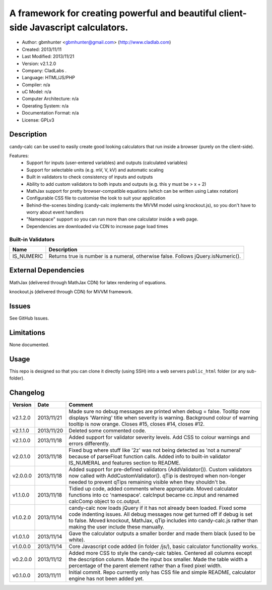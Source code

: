 =======================================================================================
A framework for creating powerful and beautiful client-side Javascript calculators.
=======================================================================================

- Author: gbmhunter <gbmhunter@gmail.com> (http://www.cladlab.com)
- Created: 2013/11/11
- Last Modified: 2013/11/21
- Version: v2.1.2.0
- Company: CladLabs	.
- Language: HTML/JS/PHP
- Compiler: n/a
- uC Model: n/a
- Computer Architecture: n/a
- Operating System: n/a
- Documentation Format: n/a
- License: GPLv3

Description
===========

candy-calc can be used to easily create good looking calculators that run inside a browser (purely on the client-side).

Features:
	- Support for inputs (user-entered variables) and outputs (calculated variables)
	- Support for selectable units (e.g. mV, V, kV) and automatic scaling
	- Built in validators to check consistency of inputs and outputs
	- Ability to add custom validators to both inputs and outputs (e.g. this y must be > x + 2) 
	- MathJax support for pretty browser-compatible equations (which can be written using Latex notation)
	- Configurable CSS file to customise the look to suit your application
	- Behind-the-scenes binding (candy-calc implements the MVVM model using knockout.js), so you don't have to worry about event handlers
	- "Namespace" support so you can run more than one calculator inside a web page.
	- Dependencies are downloaded via CDN to increase page load times

Built-in Validators
-------------------
========== ====================
Name       Description
========== ====================
IS_NUMERIC Returns true is number is a numeral, otherwise false. Follows jQuery.isNumeric().
========== ====================

External Dependencies
=====================

MathJax (delivered through MathJax CDN) for latex rendering of equations.

knockout.js (delivered through CDN) for MVVM framework.

Issues
======

See GitHub Issues.

Limitations
===========

None documented.

Usage
=====

This repo is designed so that you can clone it directly (using SSH) into a web servers ``public_html`` folder (or any sub-folder).
	
Changelog
=========

========= ========== ============================================================================================================
Version   Date       Comment
========= ========== ============================================================================================================
v2.1.2.0  2013/11/21 Made sure no debug messages are printed when debug = false. Tooltip now displays 'Warning' title when severity is warning. Background colour of warning tooltip is now orange. Closes #15, closes #14, closes #12.
v2.1.1.0  2013/11/20 Deleted some commented code.
v2.1.0.0  2013/11/18 Added support for validator severity levels. Add CSS to colour warnings and errors differently.
v2.0.1.0  2013/11/18 Fixed bug where stuff like '2z' was not being detected as 'not a numeral' because of parseFloat function calls. Added info to built-in validator IS_NUMERAL and features section to README.
v2.0.0.0  2013/11/18 Added support for pre-defined validators (AddValidator()). Custom validators now called with AddCustomValidator(). qTip is destroyed when non-longer needed to prevent qTips remaining visible when they shouldn't be.
v1.1.0.0  2013/11/18 Tidied up code, added comments where appropriate. Moved calculator functions into cc 'namespace'. calcInput became cc.input and renamed calcComp object to cc.output.
v1.0.2.0  2013/11/14 candy-calc now loads jQuery if it has not already been loaded. Fixed some code indenting issues. All debug messages now get turned off if debug is set to false. Moved knockout, MathJax, qTip includes into candy-calc.js rather than making the user include these manually.
v1.0.1.0  2013/11/14 Gave the calculator outputs a smaller border and made them black (used to be white).
v1.0.0.0  2013/11/14 Core Javascript code added (in folder /js/), basic calculator functionality works.
v0.2.0.0  2013/11/12 Added more CSS to style the candy-calc tables. Centered all columns except the description column. Made the input box smaller. Made the table width a percentage of the parent element rather than a fixed pixel width.
v0.1.0.0  2013/11/11 Initial commit. Repo currently only has CSS file and simple README, calculator engine has not been added yet.
========= ========== ============================================================================================================